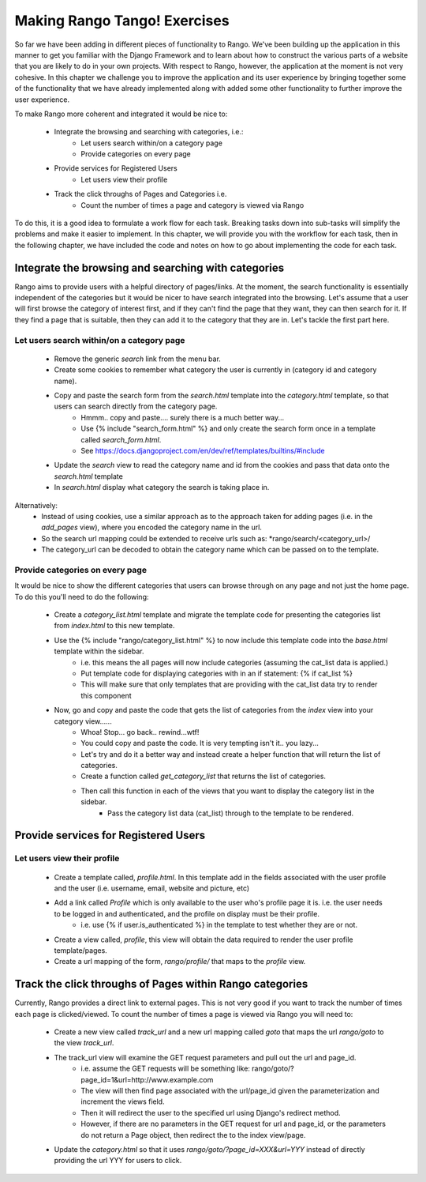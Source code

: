 .. _tango-label:

Making Rango Tango! Exercises
=============================

So far we have been adding in different pieces of functionality to Rango. We've been building up the application in this manner to get you familiar with the Django Framework and to learn about how to construct the various parts of a website that you are likely to do in your own projects. With respect to Rango, however, the application at the moment is not very cohesive. In this chapter we challenge you to improve the application and its user experience by bringing together some of the functionality that we have already implemented along with added some other functionality to further improve the user experience.

To make Rango more coherent and integrated it would be nice to:

	* Integrate the browsing and searching with categories, i.e.: 
		* Let users search within/on a category page 
		* Provide categories on every page
		
	* Provide services for Registered Users
		* Let users view their profile	
		
	* Track the click throughs of Pages and Categories i.e.
		* Count the number of times a page and category is viewed via Rango

To do this, it is a good idea to formulate a work flow for each task. Breaking tasks down into sub-tasks will simplify the problems and make it easier to implement. In this chapter, we will provide you with the workflow for each task, then in the following chapter, we have included the code and notes on how to go about implementing the code for each task.

Integrate the browsing and searching with categories
---------------------------------------------------- 
Rango aims to provide users with a helpful directory of pages/links. At the moment, the search functionality is essentially independent of the categories but it would be nicer to have search integrated into the browsing. Let's assume that a user will first browse the category of interest first, and if they can't find the page that they want, they can then search for it. If they find a page that is suitable, then they can add it to the category that they are in. Let's tackle the first part here.

Let users search within/on a category page 
..........................................

	* Remove the generic *search* link from the menu bar.
	* Create some cookies to remember what category the user is currently in (category id and category name).
	* Copy and paste the search form from the *search.html* template into the *category.html* template, so that users can search directly from the category page.
		* Hmmm.. copy and paste.... surely there is a much better way...
		* Use {% include "search_form.html" %} and only create the search form once in a template called *search_form.html*.
		* See https://docs.djangoproject.com/en/dev/ref/templates/builtins/#include
	* Update the *search* view to read the category name and id from the cookies and pass that data onto the *search.html* template
	* In *search.html* display what category the search is taking place in.
	
Alternatively:
	* Instead of using cookies, use a similar approach as to the approach taken for adding pages (i.e. in the *add_pages* view), where you encoded the category name in the url. 
	* So the search url mapping could be extended to receive urls such as: *rango/search/<category_url>/
	* The category_url can be decoded to obtain the category name which can be passed on to the template.
	

Provide categories on every page
.................................
It would be nice to show the different categories that users can browse through on any page and not just the home page. To do this you'll need to do the following:

	* Create a *category_list.html* template and migrate the template code for presenting the categories list from  *index.html* to this new template.
	* Use the {% include "rango/category_list.html" %} to now include this template code into the *base.html* template within the sidebar.
		* i.e. this means the all pages will now include categories (assuming the cat_list data is applied.)
		* Put template code for displaying categories with in an if statement: {% if cat_list %}
		* This will make sure that only templates that are providing with the cat_list data try to render this component
	* Now, go and copy and paste the code that gets the list of categories from the *index* view into your category view......
		* Whoa! Stop... go back.. rewind...wtf!
		* You could copy and paste the code. It is very tempting isn't it.. you lazy... 
		* Let's try and do it a better way and instead create a helper function that will return the list of categories.
		* Create a function called *get_category_list* that returns the list of categories.
		* Then call this function in each of the views that you want to display the category list in the sidebar.
			* Pass the category list data (cat_list) through to the template to be rendered.


Provide services for Registered Users
-------------------------------------

Let users view their profile 
.............................

	* Create a template called, *profile.html*. In this template add in the fields associated with the user profile and the user (i.e. username, email, website and picture, etc)
	* Add a link called *Profile* which is only available to the user who's profile page it is. i.e. the user needs to be logged in and authenticated, and the profile on display must be their profile.
		* i.e. use 	{% if user.is_authenticated %}  in the template to test whether they are or not.
	* Create a view called, *profile*, this view will obtain the data required to render the user profile template/pages.
	* Create a url mapping of the form, *rango/profile/* that maps to the *profile* view.


	
Track the click throughs of Pages within Rango categories
--------------------------------------------------------- 
Currently, Rango provides a direct link to external pages. This is not very good if you want to track the number of times each page is clicked/viewed. To count the number of times a page is viewed via Rango you will need to:

 	* Create a new view called *track_url* and a new url mapping called *goto* that maps the url *rango/goto* to the view *track_url*.
	* The track_url view will examine the GET request parameters and pull out the url and page_id.
	 	* i.e. assume the GET requests will be something like: rango/goto/?page_id=1&url=http://www.example.com
	
		* The view will then find page associated with the url/page_id given the parameterization and increment the views field.
		* Then it will redirect the user to the specified url using Django's redirect method.
		* However, if there are no parameters in the GET request for url and page_id, or the parameters do not return a Page object, then redirect the to the index view/page.
		
	* Update the *category.html* so that it uses *rango/goto/?page_id=XXX&url=YYY* instead of directly providing the url YYY for users to click.


